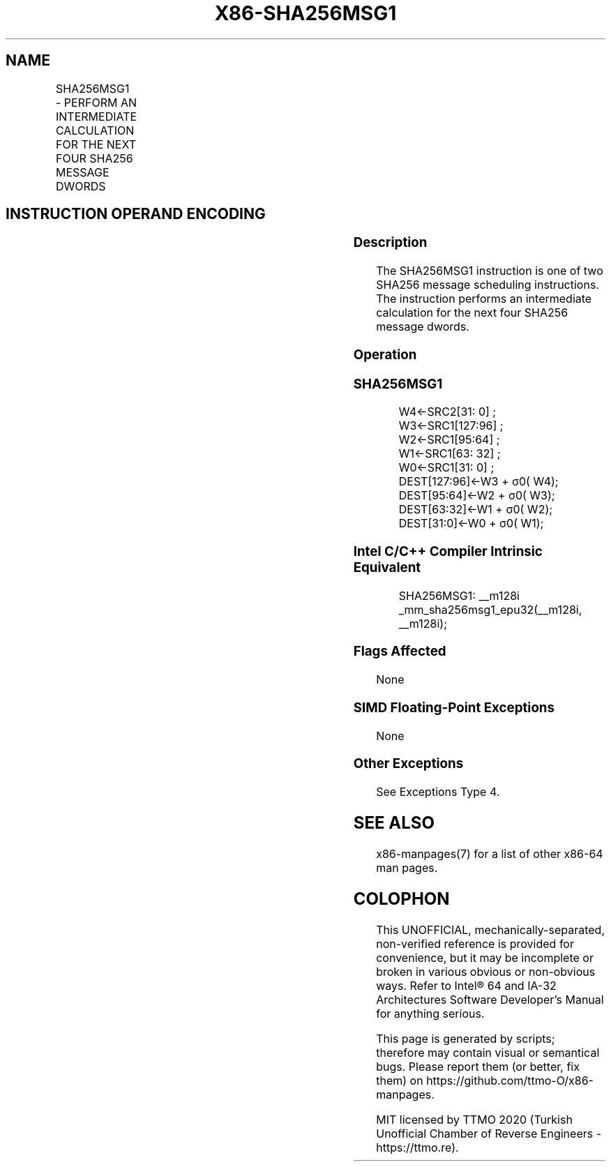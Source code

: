 .nh
.TH "X86-SHA256MSG1" "7" "May 2019" "TTMO" "Intel x86-64 ISA Manual"
.SH NAME
SHA256MSG1 - PERFORM AN INTERMEDIATE CALCULATION FOR THE NEXT FOUR SHA256 MESSAGE DWORDS
.TS
allbox;
l l l l l 
l l l l l .
\fB\fCOpcode/Instruction\fR	\fB\fCOp/En\fR	\fB\fC64/32 bit Mode Support\fR	\fB\fCCPUID Feature Flag\fR	\fB\fCDescription\fR
T{
NP 0F 38 CC /r SHA256MSG1 xmm1, xmm2/m128
T}
	RM	V/V	SHA	T{
Performs an intermediate calculation for the next four SHA256 message dwords using previous message dwords from xmm1 and xmm2/m128, storing the result in xmm1.
T}
.TE

.SH INSTRUCTION OPERAND ENCODING
.TS
allbox;
l l l l 
l l l l .
Op/En	Operand 1	Operand 2	Operand 3
RM	ModRM:reg (r, w)	ModRM:r/m (r)	NA
.TE

.SS Description
.PP
The SHA256MSG1 instruction is one of two SHA256 message scheduling
instructions. The instruction performs an intermediate calculation for
the next four SHA256 message dwords.

.SS Operation
.SS SHA256MSG1
.PP
.RS

.nf
W4←SRC2[31: 0] ;
W3←SRC1[127:96] ;
W2←SRC1[95:64] ;
W1←SRC1[63: 32] ;
W0←SRC1[31: 0] ;
DEST[127:96]←W3 + σ0( W4);
DEST[95:64]←W2 + σ0( W3);
DEST[63:32]←W1 + σ0( W2);
DEST[31:0]←W0 + σ0( W1);

.fi
.RE

.SS Intel C/C++ Compiler Intrinsic Equivalent
.PP
.RS

.nf
SHA256MSG1: \_\_m128i \_mm\_sha256msg1\_epu32(\_\_m128i, \_\_m128i);

.fi
.RE

.SS Flags Affected
.PP
None

.SS SIMD Floating\-Point Exceptions
.PP
None

.SS Other Exceptions
.PP
See Exceptions Type 4.

.SH SEE ALSO
.PP
x86\-manpages(7) for a list of other x86\-64 man pages.

.SH COLOPHON
.PP
This UNOFFICIAL, mechanically\-separated, non\-verified reference is
provided for convenience, but it may be incomplete or broken in
various obvious or non\-obvious ways. Refer to Intel® 64 and IA\-32
Architectures Software Developer’s Manual for anything serious.

.br
This page is generated by scripts; therefore may contain visual or semantical bugs. Please report them (or better, fix them) on https://github.com/ttmo-O/x86-manpages.

.br
MIT licensed by TTMO 2020 (Turkish Unofficial Chamber of Reverse Engineers - https://ttmo.re).
